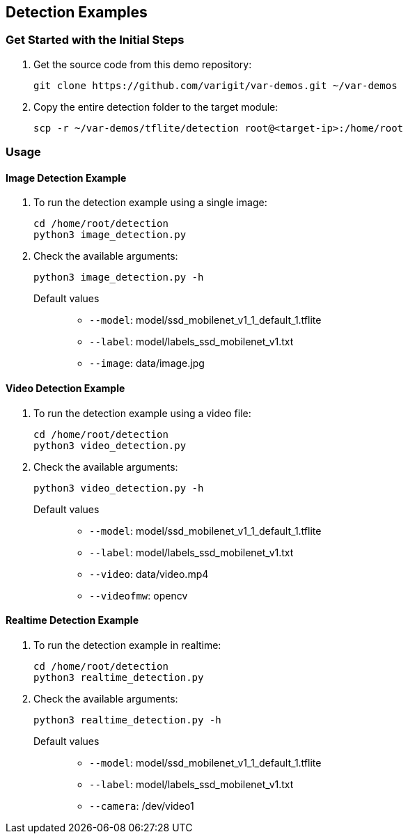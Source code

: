 // Copyright 2021 Variscite LTD
// SPDX-License-Identifier: BSD-3-Clause

ifdef::env-github[]
:tip-caption: :bulb:
:note-caption: :information_source:
:important-caption: :heavy_exclamation_mark:
:caution-caption: :fire:
:warning-caption: :warning:
:source-highlighter: :rouge:
endif::[]

== Detection Examples

=== Get Started with the Initial Steps

. Get the source code from this demo repository:
+
[source,console]
----
git clone https://github.com/varigit/var-demos.git ~/var-demos
----
+
. Copy the entire detection folder to the target module:
+
[source,console]
----
scp -r ~/var-demos/tflite/detection root@<target-ip>:/home/root
----

=== Usage

==== Image Detection Example

. To run the detection example using a single image:
+
[source,console]
----
cd /home/root/detection
python3 image_detection.py
----
+
. Check the available arguments:
+
[source,console]
----
python3 image_detection.py -h
----
+
Default values::
* `--model`: model/ssd_mobilenet_v1_1_default_1.tflite
* `--label`: model/labels_ssd_mobilenet_v1.txt
* `--image`: data/image.jpg

==== Video Detection Example

. To run the detection example using a video file:
+
[source,console]
----
cd /home/root/detection
python3 video_detection.py
----
+
. Check the available arguments:
+
[source,console]
----
python3 video_detection.py -h
----
+
Default values::
* `--model`: model/ssd_mobilenet_v1_1_default_1.tflite
* `--label`: model/labels_ssd_mobilenet_v1.txt
* `--video`: data/video.mp4
* `--videofmw`: opencv

==== Realtime Detection Example

. To run the detection example in realtime:
+
[source,console]
----
cd /home/root/detection
python3 realtime_detection.py
----
+
. Check the available arguments:
+
[source,console]
----
python3 realtime_detection.py -h
----
+
Default values::
* `--model`: model/ssd_mobilenet_v1_1_default_1.tflite
* `--label`: model/labels_ssd_mobilenet_v1.txt
* `--camera`: /dev/video1
